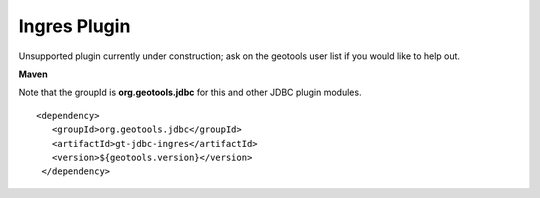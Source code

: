 Ingres Plugin
-------------

Unsupported plugin currently under construction; ask on the geotools user list if you
would like to help out.

**Maven**

Note that the groupId is **org.geotools.jdbc** for this and other JDBC plugin modules.

::

   <dependency>
      <groupId>org.geotools.jdbc</groupId>
      <artifactId>gt-jdbc-ingres</artifactId>
      <version>${geotools.version}</version>
    </dependency>


